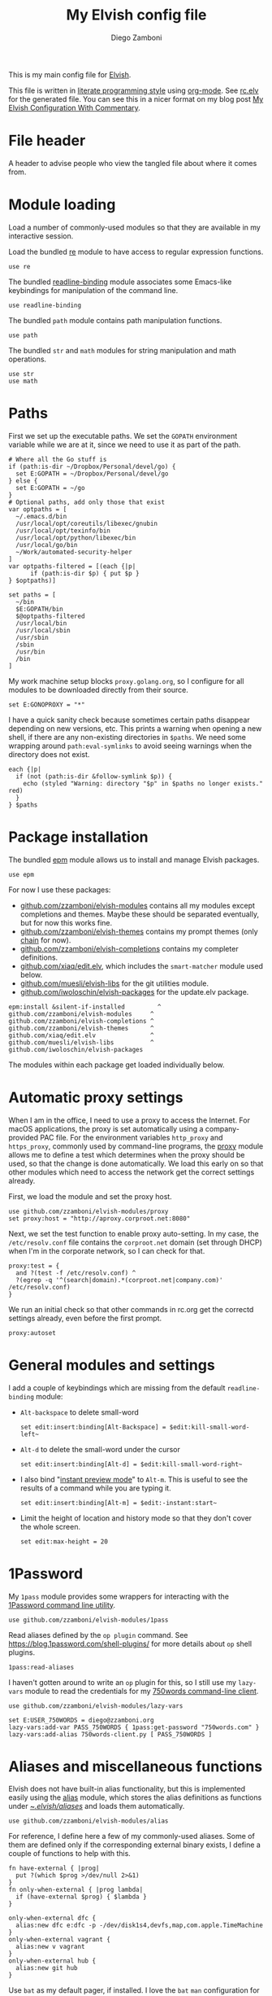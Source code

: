 :CONFIG:
#+property: header-args:elvish :tangle (concat (file-name-sans-extension (buffer-file-name)) ".elv")
#+property: header-args :mkdirp yes :comments no
#+startup: indent
:END:

#+title: My Elvish config file
#+author: Diego Zamboni
#+email: diego@zzamboni.org

This is my main config file for [[http://elv.sh][Elvish]].

This file is written in [[https://leanpub.com/lit-config][literate programming style]] using [[https://orgmode.org/][org-mode]]. See [[https://gitlab.com/zzamboni/dot-elvish/-/blob/master/rc.elv][rc.elv]] for the generated file. You can see this in a nicer format on my blog post [[http://zzamboni.org/post/my-elvish-configuration-with-commentary/][My Elvish Configuration With Commentary]].

* Table of Contents :TOC_3:noexport:
- [[#file-header][File header]]
- [[#module-loading][Module loading]]
- [[#paths][Paths]]
- [[#package-installation][Package installation]]
- [[#automatic-proxy-settings][Automatic proxy settings]]
- [[#general-modules-and-settings][General modules and settings]]
- [[#1password][1Password]]
- [[#aliases-and-miscellaneous-functions][Aliases and miscellaneous functions]]
- [[#completions][Completions]]
- [[#prompt-theme][Prompt theme]]
  - [[#starship][Starship]]
  - [[#chain][Chain]]
  - [[#other-prompt-settings][Other prompt settings]]
- [[#iterm2-shell-integration-support][iTerm2 shell integration support]]
- [[#long-running-command-notifications][Long-running-command notifications]]
- [[#directory-and-command-navigation-and-history][Directory and command navigation and history]]
- [[#dynamic-terminal-title][Dynamic terminal title]]
- [[#loading-private-settings][Loading private settings]]
- [[#oreilly-atlas][O'Reilly Atlas]]
- [[#opsgenie][OpsGenie]]
- [[#leanpub][LeanPub]]
- [[#tinytex][TinyTeX]]
- [[#conda-integration][Conda integration]]
- [[#pyenv][PyEnv]]
- [[#environment-variables][Environment variables]]
- [[#git-repository-summary][Git repository summary]]
- [[#utility-functions][Utility functions]]
- [[#work-specific-stuff][Work-specific stuff]]

* File header

A header to advise people who view the tangled file about where it comes from.

#+begin_src elvish :exports none
# DO NOT EDIT THIS FILE DIRECTLY
# This is a file generated from a literate programing source file located at
# https://gitlab.com/zzamboni/dot-elvish/-/blob/master/rc.org
# You should make any changes there and regenerate it from Emacs org-mode using C-c C-v t
#+end_src

* Module loading

Load a number of commonly-used modules so that they are available in my interactive session.

Load the bundled [[https://elv.sh/ref/re.html][re]] module to have access to regular expression functions.

#+begin_src elvish
use re
#+end_src

The bundled [[https://elv.sh/ref/readline-binding.html][readline-binding]] module associates some Emacs-like keybindings for manipulation of the command line.

#+begin_src elvish
use readline-binding
#+end_src

The bundled =path= module contains path manipulation functions.

#+begin_src elvish
use path
#+end_src

The bundled =str= and =math= modules for string manipulation and math operations.

#+begin_src elvish
use str
use math
#+end_src

* Paths

First we set up the executable paths. We set the =GOPATH= environment variable while we are at it, since we need to use it as part of the path.

#+begin_src elvish
# Where all the Go stuff is
if (path:is-dir ~/Dropbox/Personal/devel/go) {
  set E:GOPATH = ~/Dropbox/Personal/devel/go
} else {
  set E:GOPATH = ~/go
}
# Optional paths, add only those that exist
var optpaths = [
  ~/.emacs.d/bin
  /usr/local/opt/coreutils/libexec/gnubin
  /usr/local/opt/texinfo/bin
  /usr/local/opt/python/libexec/bin
  /usr/local/go/bin
  ~/Work/automated-security-helper
]
var optpaths-filtered = [(each {|p|
      if (path:is-dir $p) { put $p }
} $optpaths)]

set paths = [
  ~/bin
  $E:GOPATH/bin
  $@optpaths-filtered
  /usr/local/bin
  /usr/local/sbin
  /usr/sbin
  /sbin
  /usr/bin
  /bin
]
#+end_src

My work machine setup blocks =proxy.golang.org=, so I configure for all modules to be downloaded directly from their source.

#+begin_src elvish
set E:GONOPROXY = "*"
#+end_src

I have a quick sanity check because sometimes certain paths disappear depending on new versions, etc. This prints a warning when opening a new shell, if there are any non-existing directories in =$paths=. We need some wrapping around =path:eval-symlinks= to avoid seeing warnings when the directory does not exist.

#+begin_src elvish
each {|p|
  if (not (path:is-dir &follow-symlink $p)) {
    echo (styled "Warning: directory "$p" in $paths no longer exists." red)
  }
} $paths
#+end_src
* Package installation

The bundled [[https://elv.sh/ref/epm.html][epm]] module allows us to install and manage Elvish packages.

#+begin_src elvish
use epm
#+end_src

For now I use these packages:

- [[https://github.com/zzamboni/elvish-modules][github.com/zzamboni/elvish-modules]] contains all my modules except completions and themes. Maybe these should be separated eventually, but for now this works fine.
- [[https://github.com/zzamboni/elvish-themes][github.com/zzamboni/elvish-themes]] contains my prompt themes (only [[https://github.com/zzamboni/elvish-themes/blob/master/chain.org][chain]] for now).
- [[https://github.com/zzamboni/elvish-completions][github.com/zzamboni/elvish-completions]] contains my completer definitions.
- [[https://github.com/xiaq/edit.elv][github.com/xiaq/edit.elv]], which includes the =smart-matcher= module used below.
- [[https://github.com/muesli/elvish-libs][github.com/muesli/elvish-libs]] for the git utilities module.
- [[https://github.com/iwoloschin/elvish-packages][github.com/iwoloschin/elvish-packages]] for the update.elv package.

#+begin_src elvish
epm:install &silent-if-installed         ^
github.com/zzamboni/elvish-modules     ^
github.com/zzamboni/elvish-completions ^
github.com/zzamboni/elvish-themes      ^
github.com/xiaq/edit.elv               ^
github.com/muesli/elvish-libs          ^
github.com/iwoloschin/elvish-packages
#+end_src

The modules within each package get loaded individually below.

* Automatic proxy settings

When I am in the office, I need to use a proxy to access the Internet. For macOS applications, the proxy is set automatically using a company-provided PAC file. For the environment variables =http_proxy= and =https_proxy=, commonly used by command-line programs, the [[https://github.com/zzamboni/modules.elv/blob/master/proxy.org][proxy]] module allows me to define a test which determines when the proxy should be used, so that the change is done automatically. We load this early on so that other modules which need to access the network get the correct settings already.

First, we load the module and set the proxy host.

#+begin_src elvish
use github.com/zzamboni/elvish-modules/proxy
set proxy:host = "http://aproxy.corproot.net:8080"
#+end_src

Next, we set the test function to enable proxy auto-setting. In my case, the =/etc/resolv.conf= file contains the =corproot.net= domain (set through DHCP) when I'm in the corporate network, so I can check for that.

#+begin_src elvish :exports none
set proxy:test = {
  and ?(test -f /etc/resolv.conf) ^
  ?(egrep -q '^(search|domain).*(corproot.net|swissptt.ch)' /etc/resolv.conf)
}
#+end_src

#+begin_src elvish :tangle no
proxy:test = {
  and ?(test -f /etc/resolv.conf) ^
  ?(egrep -q '^(search|domain).*(corproot.net|company.com)' /etc/resolv.conf)
}
#+end_src

We run an initial check so that other commands in rc.org get the correctd settings already, even before the first prompt.

#+begin_src elvish
proxy:autoset
#+end_src

* General modules and settings

I add a couple of keybindings which are missing from the default =readline-binding= module:

- =Alt-backspace= to delete small-word

  #+begin_src elvish
  set edit:insert:binding[Alt-Backspace] = $edit:kill-small-word-left~
  #+end_src

- =Alt-d= to delete the small-word under the cursor

  #+begin_src elvish
  set edit:insert:binding[Alt-d] = $edit:kill-small-word-right~
  #+end_src

- I also bind "[[https://elv.sh/ref/edit.html#edit-instantstart][instant preview mode]]" to ~Alt-m~. This is useful to see the results of a command while you are typing it.

  #+begin_src elvish
  set edit:insert:binding[Alt-m] = $edit:-instant:start~
  #+end_src

- Limit the height of location and history mode so that they don't cover the whole screen.

  #+begin_src elvish
  set edit:max-height = 20
  #+end_src

* 1Password

My =1pass= module provides some wrappers for interacting with the [[https://support.1password.com/command-line/][1Password command line utility]].

#+begin_src elvish
use github.com/zzamboni/elvish-modules/1pass
#+end_src

Read aliases defined by the =op plugin= command. See https://blog.1password.com/shell-plugins/ for more details about  =op= shell plugins.

#+begin_src elvish
1pass:read-aliases
#+end_src

I haven't gotten around to write an =op= plugin for this, so I still use my =lazy-vars= module to read the credentials for my [[https://github.com/zzamboni/750words-client][750words command-line client]].

#+begin_src elvish
use github.com/zzamboni/elvish-modules/lazy-vars

set E:USER_750WORDS = diego@zzamboni.org
lazy-vars:add-var PASS_750WORDS { 1pass:get-password "750words.com" }
lazy-vars:add-alias 750words-client.py [ PASS_750WORDS ]
#+end_src

* Aliases and miscellaneous functions

Elvish does not have built-in alias functionality, but this is implemented easily using the [[https://github.com/zzamboni/modules.elv/blob/master/alias.org][alias]] module, which stores the alias definitions as functions under [[https://github.com/zzamboni/dot-elvish/tree/master/aliases][~/.elvish/aliases/]] and loads them automatically.

#+begin_src elvish
use github.com/zzamboni/elvish-modules/alias
#+end_src

For reference, I define here a few of my commonly-used aliases. Some of them are defined only if the corresponding external binary exists, I define a couple of functions to help with this.

#+begin_src elvish
fn have-external { |prog|
  put ?(which $prog >/dev/null 2>&1)
}
fn only-when-external { |prog lambda|
  if (have-external $prog) { $lambda }
}
#+end_src

#+begin_src elvish
only-when-external dfc {
  alias:new dfc e:dfc -p -/dev/disk1s4,devfs,map,com.apple.TimeMachine
}
only-when-external vagrant {
  alias:new v vagrant
}
only-when-external hub {
  alias:new git hub
}
#+end_src

Use =bat= as my default pager, if installed. I love the =bat= =man= configuration for [[https://github.com/sharkdp/bat#man][using =bat= as the pager for =man= pages]].

#+begin_src elvish
only-when-external bat {
  alias:new cat bat
  alias:new more bat --paging always
  set E:MANPAGER = "sh -c 'col -bx | bat -l man -p'"
}
#+end_src

Open man pages as PDF, I gathered this tip from https://twitter.com/MrAhmadAwais/status/1279066968981635075. Neat but not very useful for daily use, particularly with the =bat= integration above.

#+begin_src elvish
fn manpdf {|@cmds|
  each {|c|
    man -t $c | open -f -a /System/Applications/Preview.app
  } $cmds
}
#+end_src

* Completions

The [[https://github.com/xiaq/edit.elv/blob/master/smart-matcher.elv][smart-matcher]] module tries prefix match, smart-case prefix match, substring match, smart-case substring match, subsequence match and smart-case subsequence match automatically.

#+begin_src elvish
use github.com/xiaq/edit.elv/smart-matcher
smart-matcher:apply
#+end_src

Other possible values for =edit:completion:matcher= are =[p]{ edit:match-prefix &smart-case $p }= for smart-case completion (if your pattern is entirely lower case it ignores case, otherwise it's case sensitive).  =&smart-case= can be replaced with =&ignore-case= to make it always case-insensitive.

I now use the universal Carapace completer module instead of custom-built Elvish completions:

#+begin_src elvish
# Enable the universal command completer if available.
# See https://github.com/rsteube/carapace-bin
if (has-external carapace) {
  eval (carapace _carapace | slurp)
}
#+end_src
* Prompt theme

** Starship

I now use  [[https://starship.rs/][Starship]] for my prompt.

#+begin_src elvish
#   eval (starship init elvish | sed 's/except/catch/')
# Temporary fix for use of except in the output of the Starship init code
eval (/usr/local/bin/starship init elvish --print-full-init | slurp)
#+end_src

You can find my current Starship config file at [[https://gitlab.com/zzamboni/mac-setup/-/blob/master/files/homefiles/.config/starship.toml]].

** Chain

I developed the [[https://github.com/zzamboni/theme.elv/blob/master/chain.org][chain]] prompt theme, ported from the fish theme at https://github.com/oh-my-fish/theme-chain. This whole section is disabled since I switched to [[https://starship.rs/][Starship]], but left here for reference.

#+begin_src elvish :tangle no
use github.com/zzamboni/elvish-themes/chain
chain:bold-prompt = $false
#+end_src

I set the color of the directory segment, the prompt chains and the prompt arrow in my prompt to a session-identifying color (a different color for each session).

#+begin_src elvish :tangle no
chain:segment-style = [
  &dir=          session
  &chain=        session
  &arrow=        session
  &git-combined= session
  &git-repo=     bright-blue
]
#+end_src

Customize some of the glyphs for the font I use in my terminal. I use the [[https://github.com/tonsky/FiraCode][Fira Code]] font which includes ligatures, so I disable the last chain, and set the =arrow= segment to a combination of characters which shows up as a nice arrow.

#+begin_src elvish :tangle no
chain:glyph[arrow]  = "|>"
chain:show-last-chain = $false
#+end_src

** Other prompt settings

Elvish has a [[https://elv.sh/ref/edit.html#prompts][comprehensive mechanism]] for displaying prompts with useful information while avoiding getting blocked by prompt functions which take too long to finish. For the most part the defaults work well. One change I like to make is to change the [[https://elv.sh/ref/edit.html#stale-prompt][stale prompt transformer]] function to make the prompt dim when stale (the default is to show the prompt in inverse video):

#+begin_src elvish
set edit:prompt-stale-transform = {|x| styled $x "bright-black" }
#+end_src

Another possibility is to make the prompt stay the same when stale - useful to avoid distractions (disabled for now):

#+begin_src elvish :tangle no
#  edit:prompt-stale-transform = $all~
#+end_src

I also like the continuous update of the prompt as I type (by default it only updates on Enter and on =$pwd= changes, but I like also git status changes to be updated automatically), so I increase its eagerness.

#+begin_src elvish
set edit:-prompt-eagerness = 10
#+end_src

* iTerm2 shell integration support

The =iterm2= module provides support for iTerm2's [[https://iterm2.com/documentation-shell-integration.html][Shell Integration]] features. Note that =iterm2:init= must be called after setting up the prompt, hence this is done after loading the =chain= module above.

#+begin_src elvish
use github.com/zzamboni/elvish-modules/iterm2
iterm2:init
set edit:insert:binding[Ctrl-L] = $iterm2:clear-screen~
#+end_src

* Long-running-command notifications

The [[https://github.com/zzamboni/modules.elv/blob/master/long-running-notifications.org][long-running-notifications]] module allows for producing a notification when a command takes longer than a certain time to finish (by default the period is 10 seconds). The module automatically detects when [[https://github.com/julienXX/terminal-notifier][terminal-notifier]] is available on macOS and uses it to produce Mac-style notifications, otherwise it prints a notification on the terminal.

#+begin_src elvish
use github.com/zzamboni/elvish-modules/long-running-notifications
#+end_src

* Directory and command navigation and history

Elvish comes with built-in location and command history modes, and these are the main mechanism for accessing prior directories and commands. The weight-keeping in location mode makes the most-used directories automatically raise to the top of the list over time.

I have decades of muscle memory using ~!!~ and ~!$~ to insert the last command and its last argument, respectively. The [[https://github.com/zzamboni/elvish-modules/blob/master/bang-bang.org][bang-bang]] module allows me to keep using them.

#+begin_src elvish
use github.com/zzamboni/elvish-modules/bang-bang
#+end_src

The [[https://github.com/zzamboni/modules.elv/blob/master/dir.org][dir]] module implements a directory history and some related functions. I alias the =cd= command to =dir:cd= so that any directory changes are kept in the history. I also alias =cdb= to =dir:cdb= function, which allows changing to the base directory of the argument.

#+begin_src elvish
use github.com/zzamboni/elvish-modules/dir
alias:new cd &use=[github.com/zzamboni/elvish-modules/dir] dir:cd
alias:new cdb &use=[github.com/zzamboni/elvish-modules/dir] dir:cdb
#+end_src

=dir= also implements a custom directory history chooser, which I bind to ~Alt-i~ (I have found I don't use this as much as I thought I would - the built-in location mode works nicely).

#+begin_src elvish
set edit:insert:binding[Alt-i] = $dir:history-chooser~
#+end_src

I bind =Alt-b/f= to =dir:left-small-word-or-prev-dir= and =dir:right-small-word-or-next-dir= respectively, which "do the right thing" depending on the current content of the command prompt: if it's empty, they move back/forward in the directory history, otherwise they move through the words of the current command. In my terminal setup, =Alt-left/right= also produce =Alt-b/f=, so these bindings work for those keys as well.

#+begin_src elvish
set edit:insert:binding[Alt-b] = $dir:left-small-word-or-prev-dir~
set edit:insert:binding[Alt-f] = $dir:right-small-word-or-next-dir~
#+end_src

The following makes the location and history modes be case-insensitive by default:

#+begin_src elvish
set edit:insert:binding[Ctrl-R] = {
  edit:histlist:start
  edit:histlist:toggle-case-sensitivity
}
#+end_src

I use [[https://the.exa.website/][exa]] as a replacement for the =ls= command, so I alias =ls= to it. Unfortunately, =exa= does not understand the =-t= option to sort files by modification time, so I explicitly look for the =-lrt= and =-lrta= option combinations (which I use very often, and /always/ trip me off) and replace them with the correct options for =exa=. All other options are passed as-is.

#+begin_src elvish
only-when-external exa {
  var exa-ls~ = { |@_args|
    use github.com/zzamboni/elvish-modules/util
    e:exa --color-scale --git --group-directories-first (each {|o|
        util:cond [
          { eq $o "-lrt" }  "-lsnew"
          { eq $o "-lrta" } "-alsnew"
          :else             $o
        ]
    } $_args)
  }
  edit:add-var ls~ $exa-ls~
}
#+end_src
* Dynamic terminal title

The [[https://github.com/zzamboni/elvish-modules/blob/master/terminal-title.org][terminal-title]] module handles setting the terminal title dynamically according to the current directory or the current command being executed.

#+begin_src elvish
use github.com/zzamboni/elvish-modules/terminal-title
#+end_src

* Loading private settings

The =private= module sets up some private settings such as authentication tokens. This is not on github :) The =$private-loaded= variable gets set to =$ok= if the module was loaded correctly.

#+begin_src elvish
var private-loaded = ?(use private)
#+end_src

* O'Reilly Atlas

I sometimes use the [[https://atlas.oreilly.com/][O'Reilly Atlas]] publishing platform. The [[https://github.com/zzamboni/modules.elv/blob/master/atlas.org][atlas]] module contains some useful functions for triggering and accessing document builds.

#+begin_src elvish
use github.com/zzamboni/elvish-modules/atlas
#+end_src

* OpsGenie

I used OpsGenie at work for a while, so I put together the [[https://github.com/zzamboni/elvish-modules/blob/master/opsgenie.org][opsgenie]] library to make API operations easier. I don't actively use or maintain this anymore.

#+begin_src elvish
use github.com/zzamboni/elvish-modules/opsgenie
#+end_src

* LeanPub

I use [[https://leanpub.com/help/api][LeanPub]] for publishing my books, so I have written a few utility functions. I don't use this regularly, I have much better integration using Hammerspoon and CircleCI, I wrote about it in my blog: [[https://zzamboni.org/post/automating-leanpub-book-publishing-with-hammerspoon-and-circleci/][Automating Leanpub book publishing with Hammerspoon and CircleCI]]. The Leanpub API key is fetched from 1Password when needed.

#+begin_src elvish
use github.com/zzamboni/elvish-modules/leanpub
set leanpub:api-key-fn = { 1pass:get-item leanpub &fields=["API key"] }
#+end_src

* TinyTeX

Tiny module with some utility functions for using [[https://yihui.org/tinytex/][TinyTeX]].

#+begin_src elvish
use github.com/zzamboni/elvish-modules/tinytex
#+end_src

* Conda integration

Conda integration for Elvish. This is not yet in the main Conda distribution, but in a PR: https://github.com/conda/conda/pull/10731

The following block will get added to =rc.elv= by =conda init elvish=. Having it tangled out allows me to control where in the file it appears, since Conda only replaces/updates it instead of adding it again.

#+begin_src elvish :tangle no
if (path:is-dir ~/Dropbox/Personal/devel/conda/devenv/bin) {
  set @paths = ~/Dropbox/Personal/devel/conda/devenv/bin $@paths
}
only-when-external conda {
  conda config --set auto_activate_base false
  # >>> conda initialize >>>
  # !! Contents within this block are managed by 'conda init' !!
  eval (~/Dropbox/Personal/devel/conda/devenv/bin/conda "shell.elvish" "hook" | upgrade-scripts-for-0.17 -lambda | slurp)"; conda activate aws"
  # <<< conda initialize <<<
}
#+end_src

I can configure Conda to deactivate itself, or to set a default environment, through some files in my home directory.

#+begin_src elvish :tangle no
conda-deactivate = ~/.conda-deactivate
conda-default-env = ~/.conda-default-env

if (path:is-regular $conda-deactivate) {
  conda deactivate
} else {
  if (path:is-regular $conda-default-env) {
    conda activate (cat $conda-default-env)
  }
}
#+end_src
* PyEnv

I do some manual setup for [[https://github.com/pyenv/pyenv][PyEnv]], since it does not yet have built-in support for Elvish.

#+begin_src elvish
only-when-external pyenv {
  set paths = [ ~/.pyenv/shims $@paths ]
  set-env PYENV_SHELL elvish
}
#+end_src

* Environment variables

Default options to =less=.

#+begin_src elvish
set E:LESS = "-i -R"
#+end_src

Use vim as the editor from the command line (although I am an [[https://github.com/zzamboni/dot-emacs/blob/master/init.org][Emacs]] fan, I still sometimes use vim for quick editing).

#+begin_src elvish
set E:EDITOR = "vim"
#+end_src

Locale setting.

#+begin_src elvish
set E:LC_ALL = "en_US.UTF-8"
#+end_src

=PKG_CONFIG= configuration.

#+begin_src elvish
set E:PKG_CONFIG_PATH = "/usr/local/opt/icu4c/lib/pkgconfig"
#+end_src

* Git repository summary

The =git-summary= module allows displaying the git status of multiple repositories in a single list. I use it to keep track of the status of my commonly-used repos. I load the module as =gs= to make it easier to call its functions.

#+begin_src elvish
use github.com/zzamboni/elvish-modules/git-summary gs
#+end_src

Stop =gitstatusd= from staying in the background, since it's only used for this purpose.

#+begin_src elvish
set gs:stop-gitstatusd-after-use = $true
#+end_src

Customize the command used for finding git repos for =git-summary:summary-status &all=, to ignore some uninteresting repos. List of directories to exclude is defined in =$git-summary-repos-to-exclude=.

#+begin_src elvish
var git-summary-repos-to-exclude = ['.emacs.d*' .cargo Library/Caches Dropbox/Personal/devel/go/src]
var git-summary-fd-exclude-opts = [(each {|d| put -E $d } $git-summary-repos-to-exclude)]
set gs:find-all-user-repos-fn = {
  fd -H -I -t d $@git-summary-fd-exclude-opts '^.git$' ~ | each $path:dir~
}
#+end_src
* Utility functions

The [[https://github.com/zzamboni/elvish-modules/blob/master/util.org][util]] module includes various utility functions.

#+begin_src elvish
use github.com/zzamboni/elvish-modules/util
#+end_src

I use muesli's git utilities module.

#+begin_src elvish
use github.com/muesli/elvish-libs/git
#+end_src

The [[https://github.com/iwoloschin/elvish-packages/blob/master/update.elv][update.elv]] package prints a message if there are new commits in Elvish after the running version.

#+begin_src elvish
use github.com/iwoloschin/elvish-packages/update
set update:curl-timeout = 3
update:check-commit &verbose
#+end_src

Set up electric delimiters in the command line.

#+begin_src elvish
use github.com/zzamboni/elvish-modules/util-edit
util-edit:electric-delimiters
#+end_src

ASCII spinners and TTY escape code generation.

#+begin_src elvish
use github.com/zzamboni/elvish-modules/spinners
use github.com/zzamboni/elvish-modules/tty
#+end_src

* Work-specific stuff

I have a private library which contains some work-specific functions.

#+begin_src elvish :tangle no
use work
#+end_src
